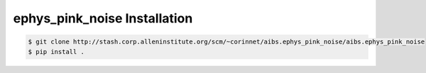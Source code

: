 .. highlight:: shell

======================================
ephys_pink_noise Installation
======================================

.. _stash repo: http://stash.corp.alleninstitute.org/scm/~corinnet/aibs.ephys_pink_noise/aibs.ephys_pink_noise
.. code-block:: console

    $ git clone http://stash.corp.alleninstitute.org/scm/~corinnet/aibs.ephys_pink_noise/aibs.ephys_pink_noise
    $ pip install .

